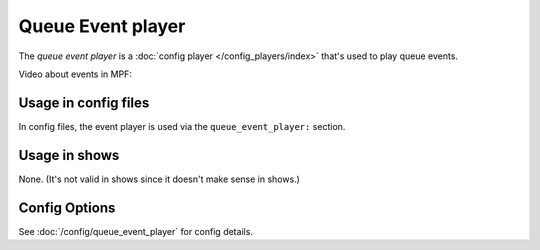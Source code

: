 Queue Event player
==================

The *queue event player* is a :doc:`config player </config_players/index>` that's used to play queue events.

Video about events in MPF:

.. youtube:: G3UbVP8gFU0

Usage in config files
---------------------

In config files, the event player is used via the ``queue_event_player:`` section.

Usage in shows
--------------

None. (It's not valid in shows since it doesn't make sense in shows.)

Config Options
--------------

See :doc:`/config/queue_event_player` for config details.
